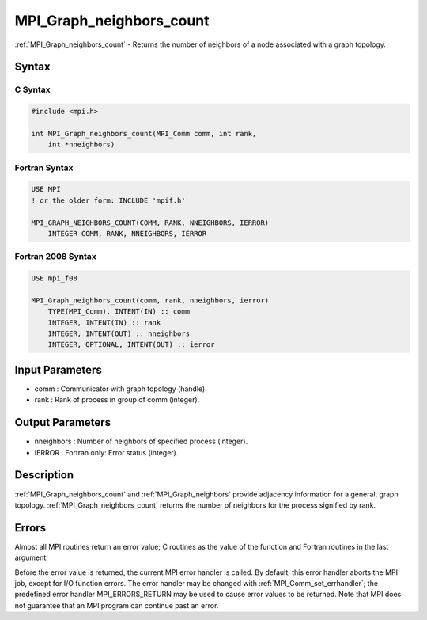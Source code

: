 .. _mpi_graph_neighbors_count:

MPI_Graph_neighbors_count
=========================

.. include_body

:ref:`MPI_Graph_neighbors_count` - Returns the number of neighbors of a node
associated with a graph topology.

Syntax
------

C Syntax
^^^^^^^^

.. code:: c

   #include <mpi.h>

   int MPI_Graph_neighbors_count(MPI_Comm comm, int rank,
       int *nneighbors)

Fortran Syntax
^^^^^^^^^^^^^^

.. code:: fortran

   USE MPI
   ! or the older form: INCLUDE 'mpif.h'

   MPI_GRAPH_NEIGHBORS_COUNT(COMM, RANK, NNEIGHBORS, IERROR)
       INTEGER COMM, RANK, NNEIGHBORS, IERROR

Fortran 2008 Syntax
^^^^^^^^^^^^^^^^^^^

.. code:: fortran

   USE mpi_f08

   MPI_Graph_neighbors_count(comm, rank, nneighbors, ierror)
       TYPE(MPI_Comm), INTENT(IN) :: comm
       INTEGER, INTENT(IN) :: rank
       INTEGER, INTENT(OUT) :: nneighbors
       INTEGER, OPTIONAL, INTENT(OUT) :: ierror

Input Parameters
----------------

-  comm : Communicator with graph topology (handle).
-  rank : Rank of process in group of comm (integer).

Output Parameters
-----------------

-  nneighbors : Number of neighbors of specified process (integer).
-  IERROR : Fortran only: Error status (integer).

Description
-----------

:ref:`MPI_Graph_neighbors_count` and :ref:`MPI_Graph_neighbors` provide adjacency
information for a general, graph topology. :ref:`MPI_Graph_neighbors_count`
returns the number of neighbors for the process signified by rank.

Errors
------

Almost all MPI routines return an error value; C routines as the value
of the function and Fortran routines in the last argument.

Before the error value is returned, the current MPI error handler is
called. By default, this error handler aborts the MPI job, except for
I/O function errors. The error handler may be changed with
:ref:`MPI_Comm_set_errhandler`; the predefined error handler MPI_ERRORS_RETURN
may be used to cause error values to be returned. Note that MPI does not
guarantee that an MPI program can continue past an error.


.. seealso:: :ref:`MPI_Graph_neighbors`
